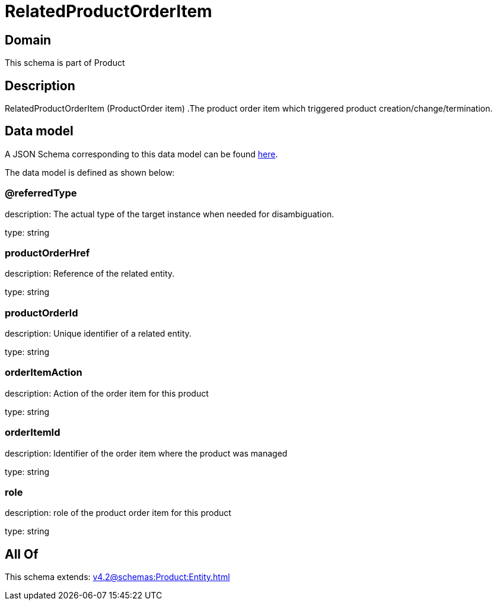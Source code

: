 = RelatedProductOrderItem

[#domain]
== Domain

This schema is part of Product

[#description]
== Description

RelatedProductOrderItem (ProductOrder item) .The product order item which triggered product creation/change/termination.


[#data_model]
== Data model

A JSON Schema corresponding to this data model can be found https://tmforum.org[here].

The data model is defined as shown below:


=== @referredType
description: The actual type of the target instance when needed for disambiguation.

type: string


=== productOrderHref
description: Reference of the related entity.

type: string


=== productOrderId
description: Unique identifier of a related entity.

type: string


=== orderItemAction
description: Action of the order item for this product

type: string


=== orderItemId
description: Identifier of the order item where the product was managed

type: string


=== role
description: role of the product order item for this product

type: string


[#all_of]
== All Of

This schema extends: xref:v4.2@schemas:Product:Entity.adoc[]
